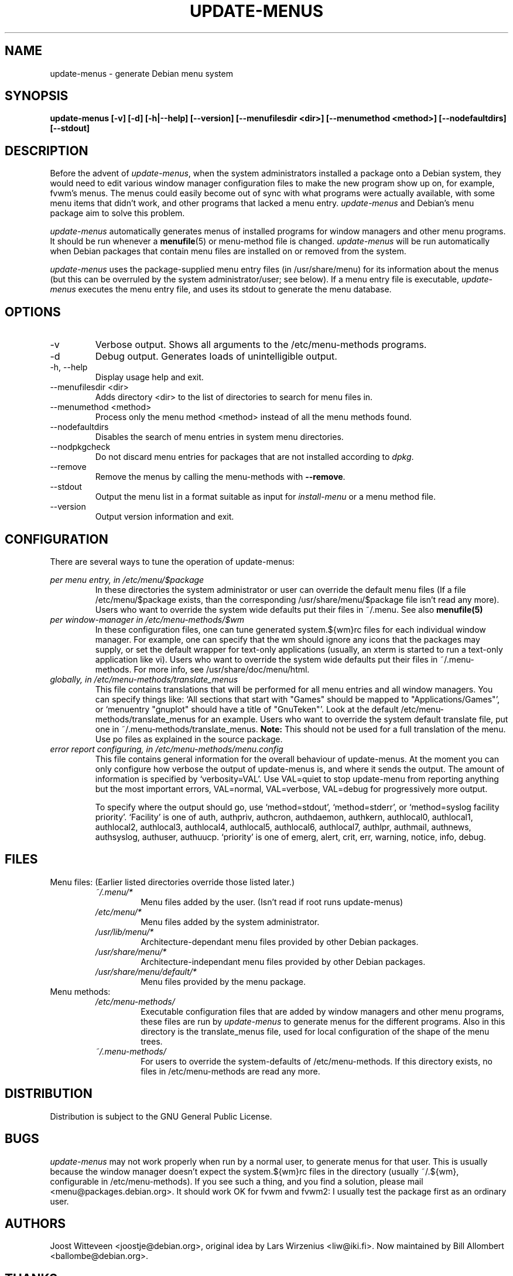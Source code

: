 .\" -*- nroff -*-
.TH UPDATE-MENUS 1 "Debian Utilities" "DEBIAN"
.SH NAME
update-menus \- generate Debian menu system
.SH SYNOPSIS
.B update-menus [\-v] [\-d] [\-h|--help] [--version] [--menufilesdir <dir>] [--menumethod <method>] [--nodefaultdirs] [--stdout]
.SH DESCRIPTION
Before the advent of \fIupdate-menus\fP, when the system administrators installed a 
package onto a Debian system, they would need to edit various window 
manager configuration files to make the new program show up on, for example, 
fvwm's menus. The menus could easily become out of sync with what programs
were actually available, with some menu items that didn't work, and other
programs that lacked a menu entry.
.I update-menus
and Debian's menu package aim to solve this problem.
.PP
.I update-menus 
automatically generates menus of installed programs for window 
managers and other menu programs. It should be run whenever a
.BR menufile (5)
or menu-method file is changed.
.I update-menus
will be run automatically when Debian packages that contain menu 
files are installed on or removed from the system.
.PP
.I update-menus
uses the package-supplied menu entry files (in /usr/share/menu) for
its information about the menus (but this can be overruled by the
system administrator/user; see below). If a menu entry file is executable,
.I update-menus
executes the menu entry file, and uses its stdout to generate the menu
database.

.SH OPTIONS
.IP "-v"
Verbose output. Shows all arguments to the /etc/menu-methods programs.
.IP "-d"
Debug output. Generates loads of unintelligible output.
.IP "-h, --help"
Display usage help and exit.
.IP "--menufilesdir <dir>" 
Adds directory <dir> to the list of directories to search for menu files in. 
.IP "--menumethod <method>" 
Process only the menu method <method> instead of all the menu methods found.
.IP "--nodefaultdirs"
Disables the search of menu entries in system menu directories.
.IP "--nodpkgcheck"
Do not discard menu entries for packages that are not installed according to
\fIdpkg\fP.
.IP "--remove"
Remove the menus by calling the menu-methods with \fB--remove\fP.
.IP "--stdout" 
Output the menu list in a format suitable as input for \fIinstall-menu\fP or a
menu method file.
.IP "--version"
Output version information and exit.
.SH CONFIGURATION
There are several ways to tune the operation of update-menus:
.PP
.I per menu entry, in /etc/menu/$package
.RS
In these directories the system administrator or user can override the default
menu files (If a file /etc/menu/$package exists, than the
corresponding /usr/share/menu/$package file isn't read any more). Users
who want to override the system wide defaults put their files in
~/.menu. See also 
.BR menufile(5)
.RE
.I per window-manager in /etc/menu-methods/$wm
.RS
In these configuration files, one can tune generated system.${wm}rc files for
each individual window manager. For example, one can specify that the
wm should ignore any icons that the packages may supply, or set the
default wrapper for text-only applications (usually, an xterm is started to
run a text-only application like vi). Users who want to override the system
wide defaults put their files in ~/.menu-methods. For more info, see
/usr/share/doc/menu/html. 
.RE
.I globally, in /etc/menu-methods/translate_menus
.RS
This file contains translations that will be performed for all
menu entries and all window managers. You can specify things like:
`All sections that start with "Games" should be mapped to "Applications/Games"',
or `menuentry "gnuplot" should have a title of "GnuTeken"'. Look at the 
default /etc/menu-methods/translate_menus for an example. Users who want to
override the system default translate file, put one in
~/.menu-methods/translate_menus. 
.BR Note:
This should not be used for a full translation of the menu. Use po
files as explained in the source package.
.RE
.I error report configuring, in /etc/menu-methods/menu.config
.RS
This file contains general information for the overall behaviour of
update-menus. At the moment you can only configure how verbose the
output of update-menus is, and where it sends the output. The amount
of information is specified by `verbosity=VAL'. Use VAL=quiet to stop
update-menu from reporting anything but the most important errors,
VAL=normal, VAL=verbose, VAL=debug for progressively more output.

To specify where the output should go, use `method=stdout',
`method=stderr', or `method=syslog facility priority'. `Facility' is one
of auth, authpriv, authcron, authdaemon, authkern, authlocal0, authlocal1,
authlocal2, authlocal3, authlocal4, authlocal5, authlocal6, authlocal7,
authlpr, authmail, authnews, authsyslog, authuser,
authuucp. `priority' is one of emerg, alert, crit, err, warning,
notice, info, debug.

.RE
.SH FILES
Menu files: (Earlier listed directories override those listed later.)
.RS
.I ~/.menu/*
.RS
Menu files added by the user. (Isn't read if root runs update-menus)
.RE
.I /etc/menu/*
.RS
Menu files added by the system administrator.
.RE
.I /usr/lib/menu/*
.RS
Architecture-dependant menu files provided by other Debian packages.
.RE
.I /usr/share/menu/*
.RS
Architecture-independant menu files provided by other Debian packages.
.RE
.I /usr/share/menu/default/*
.RS
Menu files provided by the menu package. 
.RE
.RE
Menu methods:
.RS
.I /etc/menu-methods/
.RS
Executable configuration files that are added by window managers and other menu
programs, these files are run by
.I update-menus
to generate menus for the different programs. Also in this directory
is the translate_menus file, used for local configuration of the shape of the
menu trees.
.RE
.RE
.RS
.I ~/.menu-methods/
.RS
For users to override the system-defaults of /etc/menu-methods.
If this directory exists, no files in /etc/menu-methods are read
any more.
.RE
.RE
.SH DISTRIBUTION
Distribution is subject to the GNU General Public License.
.SH BUGS
.I update-menus
may not work properly when run by a normal user, to generate menus for that
user. This is usually because the window manager doesn't expect the
system.${wm}rc files in the directory (usually ~/.${wm}, configurable
in /etc/menu-methods). If you see such a thing, and you find a
solution, please mail <menu@packages.debian.org>. It should work OK for
fvwm and fvwm2: I usually test the package first as an ordinary user.
.PP
.SH AUTHORS
Joost Witteveen <joostje@debian.org>, original idea by
Lars Wirzenius <liw@iki.fi>. Now maintained by 
Bill Allombert <ballombe@debian.org>.
.SH THANKS
To Joey Hess, for a lot of good ideas and pre-release testing, and to
Tom Lees for a update-menus in pure C (of which I only used one
function, but that's life).
.PP
Man page by Joey Hess, <joeyh@debian.org>
.SH "SEE ALSO"
.BR menufile (5),
.BR /usr/share/doc/menu/html
